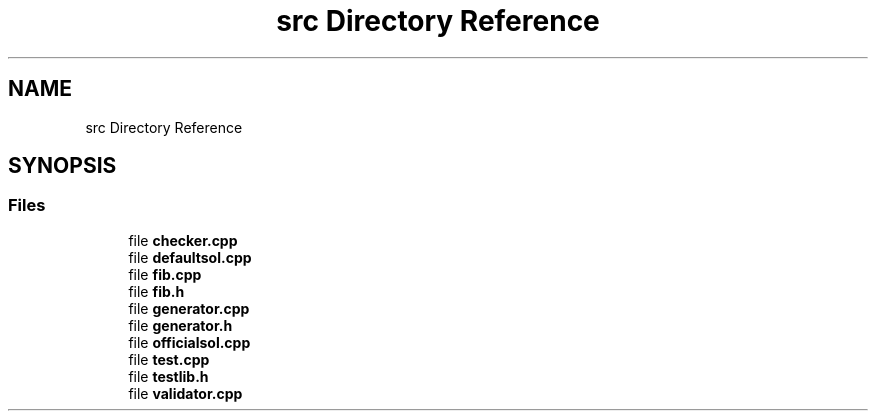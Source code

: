 .TH "src Directory Reference" 3 "competitive-contest" \" -*- nroff -*-
.ad l
.nh
.SH NAME
src Directory Reference
.SH SYNOPSIS
.br
.PP
.SS "Files"

.in +1c
.ti -1c
.RI "file \fBchecker\&.cpp\fP"
.br
.ti -1c
.RI "file \fBdefaultsol\&.cpp\fP"
.br
.ti -1c
.RI "file \fBfib\&.cpp\fP"
.br
.ti -1c
.RI "file \fBfib\&.h\fP"
.br
.ti -1c
.RI "file \fBgenerator\&.cpp\fP"
.br
.ti -1c
.RI "file \fBgenerator\&.h\fP"
.br
.ti -1c
.RI "file \fBofficialsol\&.cpp\fP"
.br
.ti -1c
.RI "file \fBtest\&.cpp\fP"
.br
.ti -1c
.RI "file \fBtestlib\&.h\fP"
.br
.ti -1c
.RI "file \fBvalidator\&.cpp\fP"
.br
.in -1c
